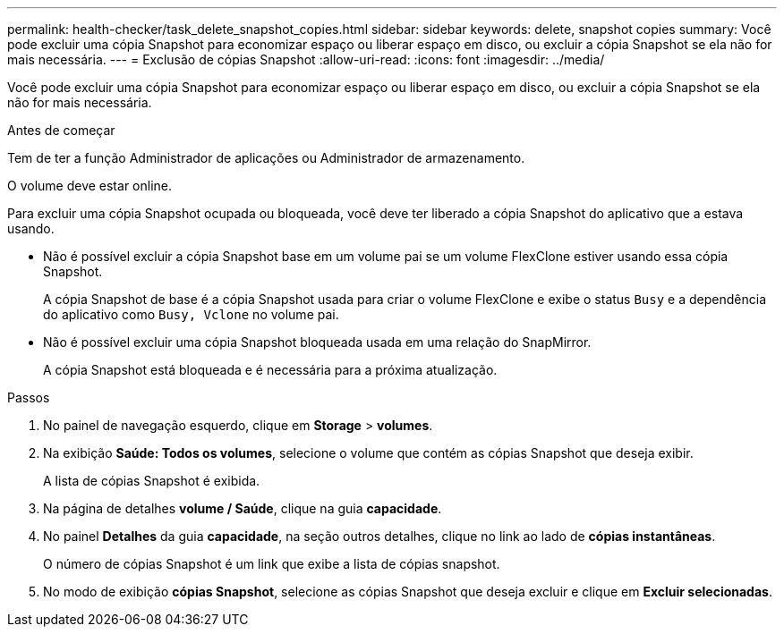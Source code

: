 ---
permalink: health-checker/task_delete_snapshot_copies.html 
sidebar: sidebar 
keywords: delete, snapshot copies 
summary: Você pode excluir uma cópia Snapshot para economizar espaço ou liberar espaço em disco, ou excluir a cópia Snapshot se ela não for mais necessária. 
---
= Exclusão de cópias Snapshot
:allow-uri-read: 
:icons: font
:imagesdir: ../media/


[role="lead"]
Você pode excluir uma cópia Snapshot para economizar espaço ou liberar espaço em disco, ou excluir a cópia Snapshot se ela não for mais necessária.

.Antes de começar
Tem de ter a função Administrador de aplicações ou Administrador de armazenamento.

O volume deve estar online.

Para excluir uma cópia Snapshot ocupada ou bloqueada, você deve ter liberado a cópia Snapshot do aplicativo que a estava usando.

* Não é possível excluir a cópia Snapshot base em um volume pai se um volume FlexClone estiver usando essa cópia Snapshot.
+
A cópia Snapshot de base é a cópia Snapshot usada para criar o volume FlexClone e exibe o status `Busy` e a dependência do aplicativo como `Busy, Vclone` no volume pai.

* Não é possível excluir uma cópia Snapshot bloqueada usada em uma relação do SnapMirror.
+
A cópia Snapshot está bloqueada e é necessária para a próxima atualização.



.Passos
. No painel de navegação esquerdo, clique em *Storage* > *volumes*.
. Na exibição *Saúde: Todos os volumes*, selecione o volume que contém as cópias Snapshot que deseja exibir.
+
A lista de cópias Snapshot é exibida.

. Na página de detalhes *volume / Saúde*, clique na guia *capacidade*.
. No painel *Detalhes* da guia *capacidade*, na seção outros detalhes, clique no link ao lado de *cópias instantâneas*.
+
O número de cópias Snapshot é um link que exibe a lista de cópias snapshot.

. No modo de exibição *cópias Snapshot*, selecione as cópias Snapshot que deseja excluir e clique em *Excluir selecionadas*.

